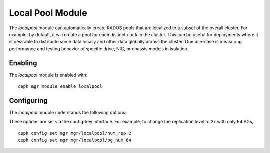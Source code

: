 Local Pool Module
=================

.. mgr_module:: localpool

The *localpool* module can automatically create RADOS pools that are
localized to a subset of the overall cluster.  For example, by default, it will
create a pool for each distinct ``rack`` in the cluster.  This can be useful for
deployments where it is desirable to distribute some data locally and other data
globally across the cluster.  One use-case is measuring performance and testing
behavior of specific drive, NIC, or chassis models in isolation.

Enabling
--------

The *localpool* module is enabled with::

  ceph mgr module enable localpool

Configuring
-----------

The *localpool* module understands the following options:

.. confval:: subtree
.. confval:: failure_domain
.. confval:: pg_num
.. confval:: num_rep
.. confval:: min_size
.. confval:: prefix
   :default: by-$subtreetype-

These options are set via the config-key interface.  For example, to
change the replication level to 2x with only 64 PGs, ::

  ceph config set mgr mgr/localpool/num_rep 2
  ceph config set mgr mgr/localpool/pg_num 64
